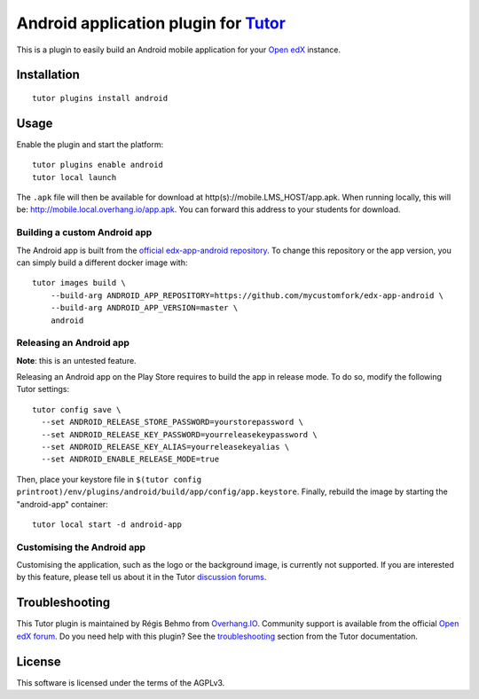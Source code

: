 Android application plugin for `Tutor <https://docs.tutor.overhang.io>`__
=========================================================================

This is a plugin to easily build an Android mobile application for your `Open edX <https://open.edx.org>`__ instance.

Installation
------------

::

    tutor plugins install android

Usage
-----

Enable the plugin and start the platform::

    tutor plugins enable android
    tutor local launch

The ``.apk`` file will then be available for download at http(s)://mobile.LMS_HOST/app.apk. When running locally, this will be: http://mobile.local.overhang.io/app.apk. You can forward this address to your students for download.

Building a custom Android app
~~~~~~~~~~~~~~~~~~~~~~~~~~~~~

The Android app is built from the `official edx-app-android repository <https://github.com/edx/edx-app-android/>`__. To change this repository or the app version, you can simply build a different docker image with::

    tutor images build \
        --build-arg ANDROID_APP_REPOSITORY=https://github.com/mycustomfork/edx-app-android \
        --build-arg ANDROID_APP_VERSION=master \
        android

Releasing an Android app
~~~~~~~~~~~~~~~~~~~~~~~~

**Note**: this is an untested feature.

Releasing an Android app on the Play Store requires to build the app in release mode. To do so, modify the following Tutor settings::

    tutor config save \
      --set ANDROID_RELEASE_STORE_PASSWORD=yourstorepassword \
      --set ANDROID_RELEASE_KEY_PASSWORD=yourreleasekeypassword \
      --set ANDROID_RELEASE_KEY_ALIAS=yourreleasekeyalias \
      --set ANDROID_ENABLE_RELEASE_MODE=true

Then, place your keystore file in ``$(tutor config printroot)/env/plugins/android/build/app/config/app.keystore``. Finally, rebuild the image by starting the "android-app" container::

    tutor local start -d android-app

Customising the Android app
~~~~~~~~~~~~~~~~~~~~~~~~~~~

Customising the application, such as the logo or the background image, is currently not supported. If you are interested by this feature, please tell us about it in the Tutor `discussion forums <https://discuss.overhang.io>`_.

Troubleshooting
---------------

This Tutor plugin is maintained by Régis Behmo from `Overhang.IO <https://overhang.io>`__. Community support is available from the official `Open edX forum <https://discuss.openedx.org>`__. Do you need help with this plugin? See the `troubleshooting <https://docs.tutor.overhang.io/troubleshooting.html>`__ section from the Tutor documentation.

License
-------

This software is licensed under the terms of the AGPLv3.
